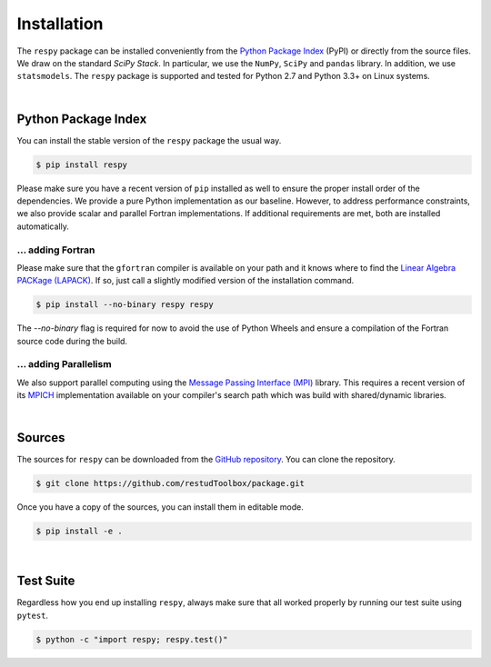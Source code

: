 Installation
============

The ``respy`` package can be installed conveniently from the `Python Package Index <https://pypi.python.org/pypi>`_ (PyPI) or directly from the source files. We draw on the standard *SciPy Stack*. In particular, we use the ``NumPy``, ``SciPy`` and ``pandas`` library. In addition, we use ``statsmodels``. The ``respy`` package is supported and tested for Python 2.7 and Python 3.3+ on Linux systems.

|

Python Package Index
--------------------

You can install the stable version of the ``respy`` package the usual way.

.. code-block:: bash

   $ pip install respy

Please make sure you have a recent version of ``pip`` installed as well to ensure the proper install order of the dependencies. We provide a pure Python implementation as our baseline. However, to address performance constraints, we also provide scalar and parallel Fortran implementations. If additional requirements are met, both are installed automatically.

... adding Fortran
^^^^^^^^^^^^^^^^^^

Please make sure that the ``gfortran`` compiler is available on your path and it knows where to find the `Linear Algebra PACKage (LAPACK) <http://www.netlib.org/lapack/>`_. If so, just call a slightly modified version of the installation command.

.. code-block:: bash

   $ pip install --no-binary respy respy

The *--no-binary* flag is required for now to avoid the use of Python Wheels and ensure a compilation of the Fortran source code during the build.

... adding Parallelism
^^^^^^^^^^^^^^^^^^^^^^

We also support parallel computing using the `Message Passing Interface (MPI) <http://www.mpi-forum.org/>`_ library. This requires a recent version of its `MPICH <https://www.mpich.org/>`_ implementation available on your compiler's search path which was build with shared/dynamic libraries.

|

Sources
-------

The sources for ``respy`` can be downloaded from the `GitHub repository <https://github.com/restudToolbox/package>`_. You can clone the repository.

.. code-block:: bash

   $ git clone https://github.com/restudToolbox/package.git

Once you have a copy of the sources, you can install them in editable mode.

.. code-block:: bash

   $ pip install -e .

|

Test Suite
----------

Regardless how you end up installing ``respy``, always make sure that all worked properly by running our test suite using ``pytest``.

.. code-block:: bash

  $ python -c "import respy; respy.test()"
